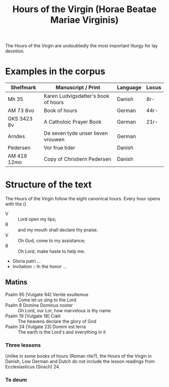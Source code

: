 #+TITLE: Hours of the Virgin (Horae Beatae Mariae Virginis)

The Hours of the Virgin are undoubtedly the most important liturgy for lay devotion. 

* Examples in the corpus
|-
| Shelfmark | Manuscript / Print | Language | Locus |
|-
| Mh 35     | Karen Ludvigsdatter's book of hours | Danish | 8r- |
| AM 73 8vo | Book of hours                       | German | 44r- |
| GKS 3423 8v | A Catholoic Prayer Book           | German | 21r- |
| Arndes     | De seven tyde unser lieven vrouwen | German |     |
| Pedersen   | Vor frue tider                     | Danish |     |
| AM 419 12mo | Copy of Christiern Pedersen       | Danish |     |

* Structure of the text
The Hours of the Virgin follow the eight canonical hours. Every hour opens with the ()

- V :: Lord open my lips;
- R :: and my mouth shall declare thy praise.
- V :: Oh God, come to my assistance;
- R :: Oh Lord, make haste to help me.
- Gloria patri ...
- Invitation :: In the honor ...

** Matins
- Psalm 95 [Vulgate 94] Venite exultemus :: Come let us sing to the Lord
- Psalm 8 Domine Dominus noster :: Oh Lord, our Lor, how marvelous is thy name
- Psalm 19 [Vulgate 18] Cœli :: The heavens declare the glory of God
- Psalm 24 [Vulgate 23] Domini est terra :: The earth is the Lord's and everything in it
*** Three lessons
Unlike in some books of hours (Roman rite?), the Hours of the Virgin in Danish, Low German and Dutch do not include the lesson readings from Ecclesiasticus (Sirach) 24.
*** Te deum

